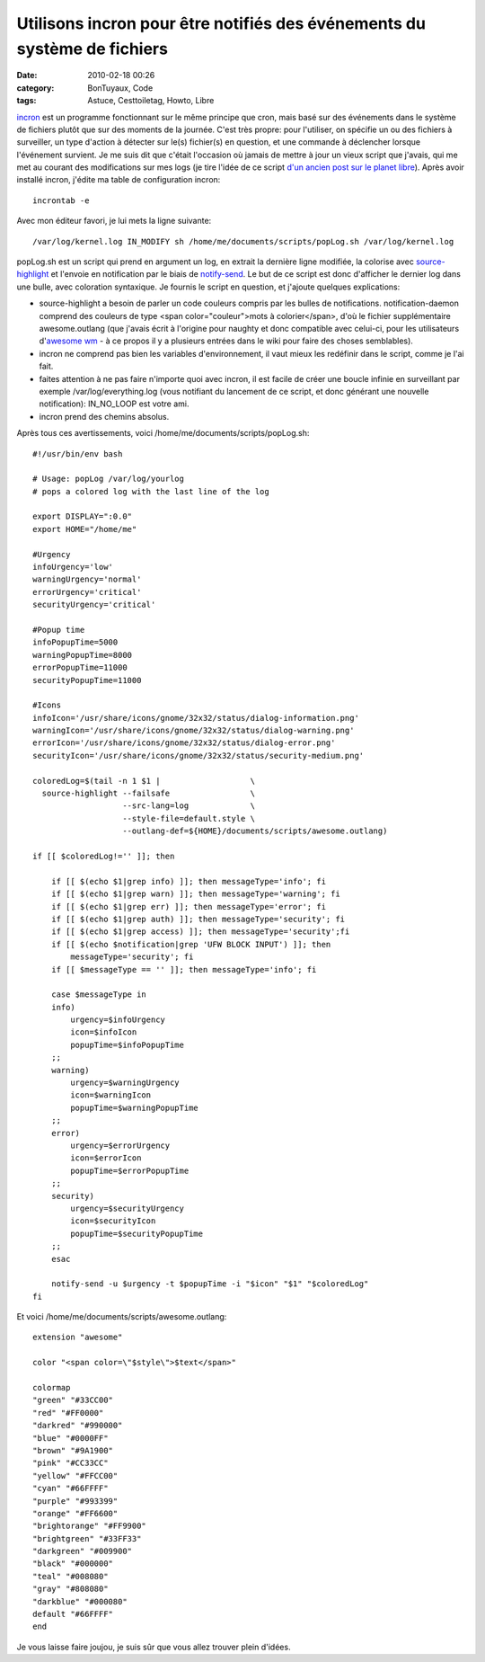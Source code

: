 Utilisons incron pour être notifiés des événements du système de fichiers
#########################################################################
:date: 2010-02-18 00:26
:category: BonTuyaux, Code
:tags: Astuce, Cesttoiletag, Howto, Libre

`incron`_ est un programme fonctionnant sur le même principe que
cron, mais basé sur des événements dans le système de fichiers
plutôt que sur des moments de la journée. C'est très propre: pour
l'utiliser, on spécifie un ou des fichiers à surveiller, un type
d'action à détecter sur le(s) fichier(s) en question, et une
commande à déclencher lorsque l'événement survient. Je me suis dit
que c'était l'occasion où jamais de mettre à jour un vieux script
que j'avais, qui me met au courant des modifications sur mes logs
(je tire l'idée de ce script
`d'un ancien post sur le planet libre`_). Après avoir installé
incron, j'édite ma table de configuration incron:
::

    incrontab -e

Avec mon éditeur favori, je lui mets la ligne suivante:
::

    /var/log/kernel.log IN_MODIFY sh /home/me/documents/scripts/popLog.sh /var/log/kernel.log

popLog.sh est un script qui prend en argument un log, en extrait la
dernière ligne modifiée, la colorise avec `source-highlight`_ et
l'envoie en notification par le biais de `notify-send`_. Le but de
ce script est donc d'afficher le dernier log dans une bulle, avec
coloration syntaxique. Je fournis le script en question, et
j'ajoute quelques explications:

-  source-highlight a besoin de parler un code couleurs compris par
   les bulles de notifications. notification-daemon comprend des
   couleurs de type <span color="couleur">mots à colorier</span>, d'où
   le fichier supplémentaire awesome.outlang (que j'avais écrit à
   l'origine pour naughty et donc compatible avec celui-ci, pour les
   utilisateurs d'`awesome wm`_ - à ce propos il y a plusieurs entrées
   dans le wiki pour faire des choses semblables).
-  incron ne comprend pas bien les variables d'environnement, il
   vaut mieux les redéfinir dans le script, comme je l'ai fait.
-  faites attention à ne pas faire n'importe quoi avec incron, il
   est facile de créer une boucle infinie en surveillant par exemple
   /var/log/everything.log (vous notifiant du lancement de ce script,
   et donc générant une nouvelle notification): IN\_NO\_LOOP est votre
   ami.
-  incron prend des chemins absolus.

Après tous ces avertissements, voici
/home/me/documents/scripts/popLog.sh:
::

    #!/usr/bin/env bash
    
    # Usage: popLog /var/log/yourlog
    # pops a colored log with the last line of the log
    
    export DISPLAY=":0.0"
    export HOME="/home/me"
    
    #Urgency
    infoUrgency='low'
    warningUrgency='normal'
    errorUrgency='critical'
    securityUrgency='critical'
     
    #Popup time
    infoPopupTime=5000
    warningPopupTime=8000
    errorPopupTime=11000
    securityPopupTime=11000
     
    #Icons
    infoIcon='/usr/share/icons/gnome/32x32/status/dialog-information.png'
    warningIcon='/usr/share/icons/gnome/32x32/status/dialog-warning.png'
    errorIcon='/usr/share/icons/gnome/32x32/status/dialog-error.png'
    securityIcon='/usr/share/icons/gnome/32x32/status/security-medium.png'
    
    coloredLog=$(tail -n 1 $1 |                   \
      source-highlight --failsafe                 \
                       --src-lang=log             \
                       --style-file=default.style \
                       --outlang-def=${HOME}/documents/scripts/awesome.outlang)
        
    if [[ $coloredLog!='' ]]; then
        
        if [[ $(echo $1|grep info) ]]; then messageType='info'; fi
        if [[ $(echo $1|grep warn) ]]; then messageType='warning'; fi
        if [[ $(echo $1|grep err) ]]; then messageType='error'; fi
        if [[ $(echo $1|grep auth) ]]; then messageType='security'; fi
        if [[ $(echo $1|grep access) ]]; then messageType='security';fi
        if [[ $(echo $notification|grep 'UFW BLOCK INPUT') ]]; then
            messageType='security'; fi
        if [[ $messageType == '' ]]; then messageType='info'; fi
            
        case $messageType in
        info)
            urgency=$infoUrgency
            icon=$infoIcon
            popupTime=$infoPopupTime
        ;;
        warning)
            urgency=$warningUrgency
            icon=$warningIcon
            popupTime=$warningPopupTime
        ;;
        error)
            urgency=$errorUrgency
            icon=$errorIcon            
            popupTime=$errorPopupTime
        ;;
        security)
            urgency=$securityUrgency
            icon=$securityIcon        
            popupTime=$securityPopupTime
        ;;
        esac
    
        notify-send -u $urgency -t $popupTime -i "$icon" "$1" "$coloredLog"
    fi

Et voici /home/me/documents/scripts/awesome.outlang:
::

    extension "awesome"
    
    color "<span color=\"$style\">$text</span>"
    
    colormap
    "green" "#33CC00"
    "red" "#FF0000"
    "darkred" "#990000"
    "blue" "#0000FF"
    "brown" "#9A1900"
    "pink" "#CC33CC"
    "yellow" "#FFCC00"
    "cyan" "#66FFFF"
    "purple" "#993399"
    "orange" "#FF6600"
    "brightorange" "#FF9900"
    "brightgreen" "#33FF33"
    "darkgreen" "#009900"
    "black" "#000000"
    "teal" "#008080"
    "gray" "#808080"
    "darkblue" "#000080"
    default "#66FFFF"
    end

Je vous laisse faire joujou, je suis sûr que vous allez trouver
plein d'idées.

.. _incron: http://incron.aiken.cz/
.. _d'un ancien post sur le planet libre: http://www.daemontux.org/?q=node/31
.. _source-highlight: http://www.gnu.org/software/src-highlite/source-highlight.html
.. _notify-send: http://pwet.fr/man/linux/commandes/notify_send
.. _awesome wm: http://awesome.naquadah.org/
